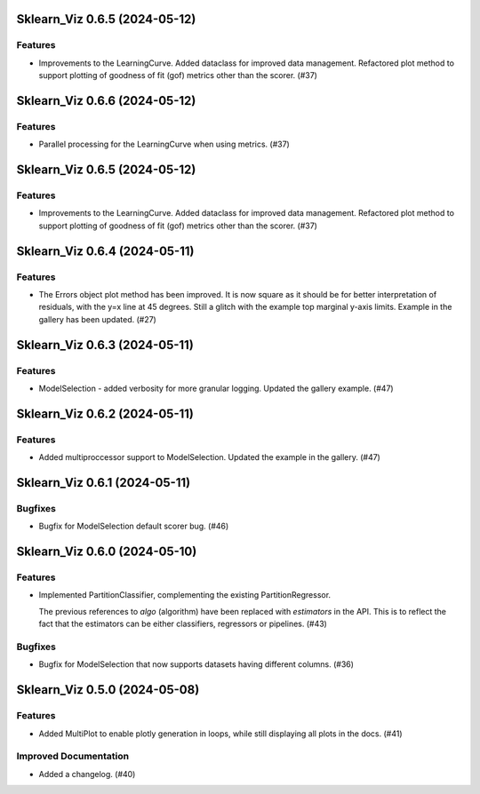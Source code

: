 Sklearn_Viz 0.6.5 (2024-05-12)
==============================

Features
--------

- Improvements to the LearningCurve.  Added dataclass for improved data management. Refactored plot method to support plotting of goodness of fit (gof) metrics other than the scorer. (#37)


Sklearn_Viz 0.6.6 (2024-05-12)
==============================

Features
--------

- Parallel processing for the LearningCurve when using metrics. (#37)


Sklearn_Viz 0.6.5 (2024-05-12)
==============================

Features
--------

- Improvements to the LearningCurve.  Added dataclass for improved data management. Refactored plot method to support plotting of goodness of fit (gof) metrics other than the scorer. (#37)


Sklearn_Viz 0.6.4 (2024-05-11)
==============================

Features
--------

- The Errors object plot method has been improved.  It is now square as it should be for better interpretation of residuals, with the y=x line at 45 degrees.  Still a glitch with the example top marginal y-axis limits.  Example in the gallery has been updated. (#27)


Sklearn_Viz 0.6.3 (2024-05-11)
==============================

Features
--------

- ModelSelection - added verbosity for more granular logging. Updated the gallery example. (#47)


Sklearn_Viz 0.6.2 (2024-05-11)
==============================

Features
--------

- Added multiproccessor support to ModelSelection.  Updated the example in the gallery. (#47)


Sklearn_Viz 0.6.1 (2024-05-11)
==============================

Bugfixes
--------

- Bugfix for ModelSelection default scorer bug. (#46)


Sklearn_Viz 0.6.0 (2024-05-10)
==============================

Features
--------

- Implemented PartitionClassifier, complementing the existing PartitionRegressor.

  The previous references to `algo` (algorithm) have been replaced with `estimators` in the API.
  This is to reflect the fact that the estimators can be either classifiers, regressors or pipelines. (#43)


Bugfixes
--------

- Bugfix for ModelSelection that now supports datasets having different columns. (#36)


Sklearn_Viz 0.5.0 (2024-05-08)
==============================

Features
--------

- Added MultiPlot to enable plotly generation in loops, while still displaying all plots in the docs. (#41)


Improved Documentation
----------------------

- Added a changelog. (#40)
